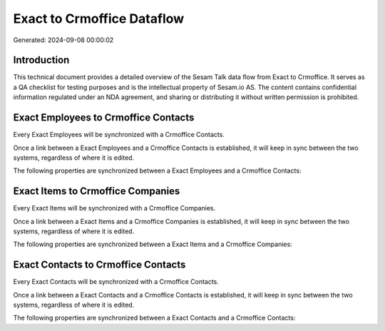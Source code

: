 ===========================
Exact to Crmoffice Dataflow
===========================

Generated: 2024-09-08 00:00:02

Introduction
------------

This technical document provides a detailed overview of the Sesam Talk data flow from Exact to Crmoffice. It serves as a QA checklist for testing purposes and is the intellectual property of Sesam.io AS. The content contains confidential information regulated under an NDA agreement, and sharing or distributing it without written permission is prohibited.

Exact Employees to Crmoffice Contacts
-------------------------------------
Every Exact Employees will be synchronized with a Crmoffice Contacts.

Once a link between a Exact Employees and a Crmoffice Contacts is established, it will keep in sync between the two systems, regardless of where it is edited.

The following properties are synchronized between a Exact Employees and a Crmoffice Contacts:

.. list-table::
   :header-rows: 1

   * - Exact Employees Property
     - Crmoffice Contacts Property
     - Crmoffice Data Type


Exact Items to Crmoffice Companies
----------------------------------
Every Exact Items will be synchronized with a Crmoffice Companies.

Once a link between a Exact Items and a Crmoffice Companies is established, it will keep in sync between the two systems, regardless of where it is edited.

The following properties are synchronized between a Exact Items and a Crmoffice Companies:

.. list-table::
   :header-rows: 1

   * - Exact Items Property
     - Crmoffice Companies Property
     - Crmoffice Data Type


Exact Contacts to Crmoffice Contacts
------------------------------------
Every Exact Contacts will be synchronized with a Crmoffice Contacts.

Once a link between a Exact Contacts and a Crmoffice Contacts is established, it will keep in sync between the two systems, regardless of where it is edited.

The following properties are synchronized between a Exact Contacts and a Crmoffice Contacts:

.. list-table::
   :header-rows: 1

   * - Exact Contacts Property
     - Crmoffice Contacts Property
     - Crmoffice Data Type

